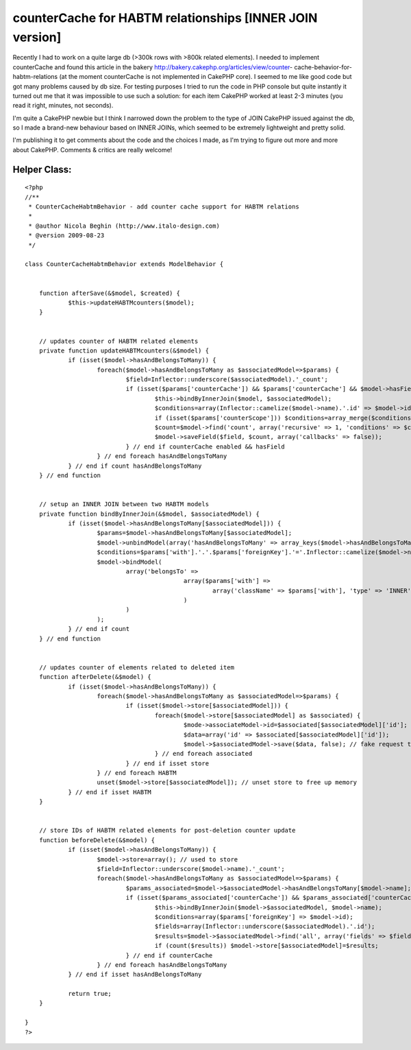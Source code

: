 counterCache for HABTM relationships [INNER JOIN version]
=========================================================

Recently I had to work on a quite large db (>300k rows with >800k
related elements). I needed to implement counterCache and found this
article in the bakery http://bakery.cakephp.org/articles/view/counter-
cache-behavior-for-habtm-relations (at the moment counterCache is not
implemented in CakePHP core). I seemed to me like good code but got
many problems caused by db size.
For testing purposes I tried to run the code in PHP console but quite
instantly it turned out me that it was impossible to use such a
solution: for each item CakePHP worked at least 2-3 minutes (you read
it right, minutes, not seconds).

I'm quite a CakePHP newbie but I think I narrowed down the problem to
the type of JOIN CakePHP issued against the db, so I made a brand-new
behaviour based on INNER JOINs, which seemed to be extremely
lightweight and pretty solid.

I'm publishing it to get comments about the code and the choices I
made, as I'm trying to figure out more and more about CakePHP.
Comments & critics are really welcome!


Helper Class:
`````````````

::

    <?php 
    //**
     * CounterCacheHabtmBehavior - add counter cache support for HABTM relations
     *
     * @author Nicola Beghin (http://www.italo-design.com)
     * @version 2009-08-23
     */
    
    class CounterCacheHabtmBehavior extends ModelBehavior {
     
    
        function afterSave(&$model, $created) {
    		$this->updateHABTMcounters($model);
        }
    
    	
    	// updates counter of HABTM related elements
    	private function updateHABTMcounters(&$model) {
    		if (isset($model->hasAndBelongsToMany)) {			
    			foreach($model->hasAndBelongsToMany as $associatedModel=>$params) {				
    				$field=Inflector::underscore($associatedModel).'_count';				
    				if (isset($params['counterCache']) && $params['counterCache'] && $model->hasField($field)) {
    					$this->bindByInnerJoin($model, $associatedModel);			
    					$conditions=array(Inflector::camelize($model->name).'.id' => $model->id);
    					if (isset($params['counterScope'])) $conditions=array_merge($conditions, (array)$params['counterScope']);
    					$count=$model->find('count', array('recursive' => 1, 'conditions' => $conditions));
    					$model->saveField($field, $count, array('callbacks' => false));
    				} // end if counterCache enabled && hasField								
    			} // end foreach hasAndBelongsToMany
    		} // end if count hasAndBelongsToMany
    	} // end function
    
    
    	// setup an INNER JOIN between two HABTM models
    	private function bindByInnerJoin(&$model, $associatedModel) {
    		if (isset($model->hasAndBelongsToMany[$associatedModel])) {
    			$params=$model->hasAndBelongsToMany[$associatedModel];
    			$model->unbindModel(array('hasAndBelongsToMany' => array_keys($model->hasAndBelongsToMany))); // unbind any hasAndBelongToMay relationship
    			$conditions=$params['with'].'.'.$params['foreignKey'].'='.Inflector::camelize($model->name).'.id';
    			$model->bindModel(
    				array('belongsTo' => 
    						array($params['with'] => 
    							array('className' => $params['with'], 'type' => 'INNER', 'foreignKey' => false, 'conditions' => $conditions)
    						)
    				)
    			);
    		} // end if count
    	} // end function
    	
    
    	// updates counter of elements related to deleted item
        function afterDelete(&$model) {
    		if (isset($model->hasAndBelongsToMany)) {
    			foreach($model->hasAndBelongsToMany as $associatedModel=>$params) {
    				if (isset($model->store[$associatedModel])) {
    					foreach($model->store[$associatedModel] as $associated) {
    						$mode->associateModel->id=$associated[$associatedModel]['id'];
    						$data=array('id' => $associated[$associatedModel]['id']);
    						$model->$associatedModel->save($data, false); // fake request to force related fields counting
    					} // end foreach associated
    				} // end if isset store
    			} // end foreach HABTM
        		unset($model->store[$associatedModel]); // unset store to free up memory
    		} // end if isset HABTM
    	}
    
    	
    	// store IDs of HABTM related elements for post-deletion counter update
    	function beforeDelete(&$model) {
    		if (isset($model->hasAndBelongsToMany)) {
    			$model->store=array(); // used to store 
    			$field=Inflector::underscore($model->name).'_count';
    			foreach($model->hasAndBelongsToMany as $associatedModel=>$params) {	
    				$params_associated=$model->$associatedModel->hasAndBelongsToMany[$model->name];
    				if (isset($params_associated['counterCache']) && $params_associated['counterCache'] && $model->$associatedModel->hasField($field)) {
    					$this->bindByInnerJoin($model->$associatedModel, $model->name);
    					$conditions=array($params['foreignKey'] => $model->id);
    					$fields=array(Inflector::underscore($associatedModel).'.id');
    					$results=$model->$associatedModel->find('all', array('fields' => $fields, 'conditions' => $conditions));
    					if (count($results)) $model->store[$associatedModel]=$results;
    				} // end if counterCache
    			} // end foreach hasAndBelongsToMany
    		} // end if isset hasAndBelongsToMany
    
    		return true;
    	}
    
    }
    ?>



.. author:: ark0n3
.. categories:: articles, behaviors
.. tags:: countercache,HABTM,behavior,join,large db,inner,Behaviors

